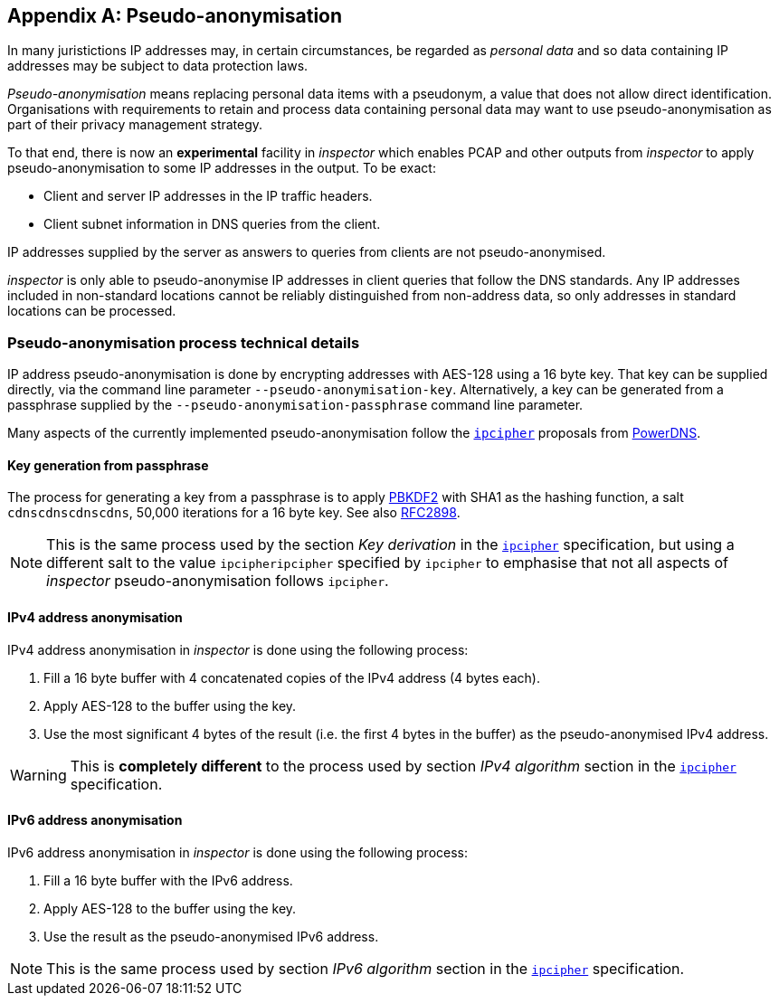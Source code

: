 :sectnums!:

[[pseudoanonymisation]]
== Appendix A: Pseudo-anonymisation

In many juristictions IP addresses may, in certain circumstances, be regarded
as _personal data_ and so data containing IP addresses may be subject to data
protection laws.

_Pseudo-anonymisation_ means replacing personal data items with a
pseudonym, a value that does not allow direct
identification. Organisations with requirements to retain and process
data containing personal data may want to use pseudo-anonymisation as
part of their privacy management strategy.

To that end, there is now an *experimental* facility in _inspector_ which enables
PCAP and other outputs from _inspector_ to apply pseudo-anonymisation
to some IP addresses in the output. To be exact:

- Client and server IP addresses in the IP traffic headers.
- Client subnet information in DNS queries from the client.

IP addresses supplied by the server as answers to queries from clients
are not pseudo-anonymised.

_inspector_ is only able to pseudo-anonymise IP addresses in client queries
that follow the DNS standards. Any IP addresses included in non-standard
locations cannot be reliably distinguished from non-address data, so only
addresses in standard locations can be processed.

=== Pseudo-anonymisation process technical details

IP address pseudo-anonymisation is done by encrypting addresses with
AES-128 using a 16 byte key. That key can be supplied directly, via
the command line parameter `--pseudo-anonymisation-key`.
Alternatively, a key can be generated from a passphrase supplied by
the `--pseudo-anonymisation-passphrase` command line parameter.

Many aspects of the currently implemented pseudo-anonymisation follow
the https://powerdns.org/ipcipher/[`ipcipher`] proposals from
https://powerdns.org[PowerDNS].

==== Key generation from passphrase

The process for generating a key from a passphrase is to apply
https://en.wikipedia.org/wiki/PBKDF2[PBKDF2] with SHA1 as the hashing
function, a salt `cdnscdnscdnscdns`, 50,000 iterations for a 16 byte key.
See also https://www.ietf.org/rfc/rfc2898.txt[RFC2898].

NOTE: This is the same process used by the section _Key derivation_ in
the https://powerdns.org/ipcipher#keyderivation[`ipcipher`]
specification, but using a different salt to the value
`ipcipheripcipher` specified by `ipcipher` to emphasise that not all
aspects of _inspector_ pseudo-anonymisation follows `ipcipher`.

==== IPv4 address anonymisation

IPv4 address anonymisation in _inspector_ is done using the following process:

. Fill a 16 byte buffer with 4 concatenated copies of the IPv4 address (4 bytes each).
. Apply AES-128 to the buffer using the key.
. Use the most significant 4 bytes of the result (i.e. the first 4 bytes in the buffer)
as the pseudo-anonymised IPv4 address.

WARNING: This is *completely different* to the process used by section
_IPv4 algorithm_ section in the
https://powerdns.org/ipcipher#ipv4algorithm[`ipcipher`] specification.

==== IPv6 address anonymisation

IPv6 address anonymisation in _inspector_ is done using the following process:

. Fill a 16 byte buffer with the IPv6 address.
. Apply AES-128 to the buffer using the key.
. Use the result as the pseudo-anonymised IPv6 address.

NOTE: This is the same process used by section _IPv6 algorithm_ section in the
https://powerdns.org/ipcipher#ipv6algorithm[`ipcipher`] specification.

